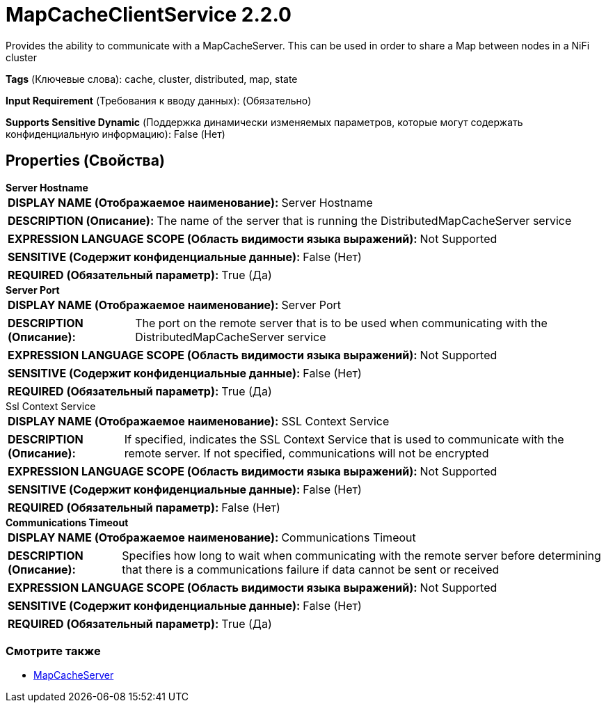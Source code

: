 = MapCacheClientService 2.2.0

Provides the ability to communicate with a MapCacheServer. This can be used in order to share a Map between nodes in a NiFi cluster

[horizontal]
*Tags* (Ключевые слова):
cache, cluster, distributed, map, state
[horizontal]
*Input Requirement* (Требования к вводу данных):
 (Обязательно)
[horizontal]
*Supports Sensitive Dynamic* (Поддержка динамически изменяемых параметров, которые могут содержать конфиденциальную информацию):
 False (Нет) 



== Properties (Свойства)


.*Server Hostname*
************************************************
[horizontal]
*DISPLAY NAME (Отображаемое наименование):*:: Server Hostname

[horizontal]
*DESCRIPTION (Описание):*:: The name of the server that is running the DistributedMapCacheServer service


[horizontal]
*EXPRESSION LANGUAGE SCOPE (Область видимости языка выражений):*:: Not Supported
[horizontal]
*SENSITIVE (Содержит конфиденциальные данные):*::  False (Нет) 

[horizontal]
*REQUIRED (Обязательный параметр):*::  True (Да) 
************************************************
.*Server Port*
************************************************
[horizontal]
*DISPLAY NAME (Отображаемое наименование):*:: Server Port

[horizontal]
*DESCRIPTION (Описание):*:: The port on the remote server that is to be used when communicating with the DistributedMapCacheServer service


[horizontal]
*EXPRESSION LANGUAGE SCOPE (Область видимости языка выражений):*:: Not Supported
[horizontal]
*SENSITIVE (Содержит конфиденциальные данные):*::  False (Нет) 

[horizontal]
*REQUIRED (Обязательный параметр):*::  True (Да) 
************************************************
.Ssl Context Service
************************************************
[horizontal]
*DISPLAY NAME (Отображаемое наименование):*:: SSL Context Service

[horizontal]
*DESCRIPTION (Описание):*:: If specified, indicates the SSL Context Service that is used to communicate with the remote server. If not specified, communications will not be encrypted


[horizontal]
*EXPRESSION LANGUAGE SCOPE (Область видимости языка выражений):*:: Not Supported
[horizontal]
*SENSITIVE (Содержит конфиденциальные данные):*::  False (Нет) 

[horizontal]
*REQUIRED (Обязательный параметр):*::  False (Нет) 
************************************************
.*Communications Timeout*
************************************************
[horizontal]
*DISPLAY NAME (Отображаемое наименование):*:: Communications Timeout

[horizontal]
*DESCRIPTION (Описание):*:: Specifies how long to wait when communicating with the remote server before determining that there is a communications failure if data cannot be sent or received


[horizontal]
*EXPRESSION LANGUAGE SCOPE (Область видимости языка выражений):*:: Not Supported
[horizontal]
*SENSITIVE (Содержит конфиденциальные данные):*::  False (Нет) 

[horizontal]
*REQUIRED (Обязательный параметр):*::  True (Да) 
************************************************




















=== Смотрите также


* xref:Controller Services/MapCacheServer.adoc[MapCacheServer]


